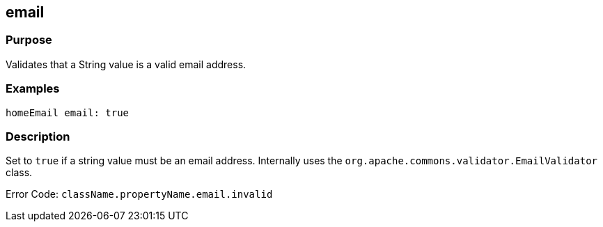 
== email



=== Purpose


Validates that a String value is a valid email address.


=== Examples


[source,groovy]
----
homeEmail email: true
----


=== Description


Set to `true` if a string value must be an email address. Internally uses the `org.apache.commons.validator.EmailValidator` class.

Error Code: `className.propertyName.email.invalid`
